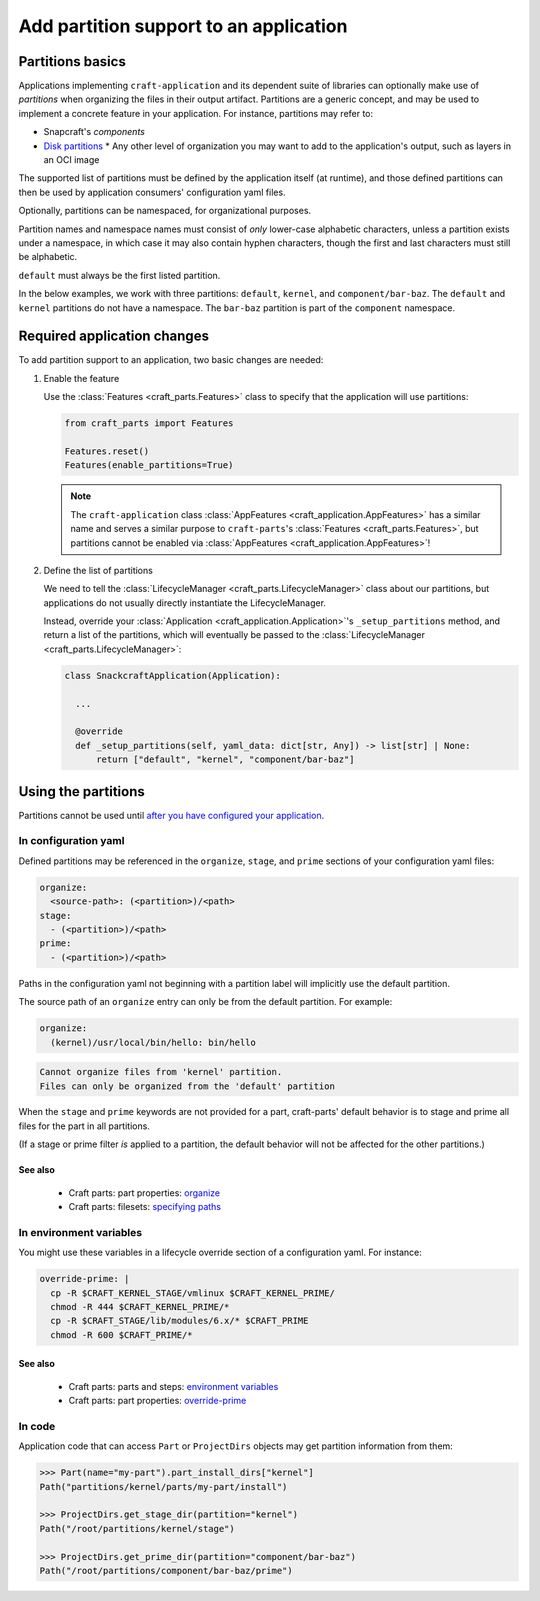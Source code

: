 ******************************************
Add partition support to an application
******************************************

Partitions basics
=================

.. Insert link below to new Snapcraft docs when this is merged and live:
   https://github.com/canonical/snapcraft/issues/4857

Applications implementing ``craft-application`` and its dependent suite of
libraries can optionally make use of *partitions* when organizing the files in
their output artifact.  Partitions are a generic concept, and may be used to
implement a concrete feature in your application.  For instance, partitions may
refer to:

* Snapcraft's *components*
* `Disk partitions <https://en.wikipedia.org/wiki/Disk_partitioning>`_ * Any
  other level of organization you may want to add to the application's output,
  such as layers in an OCI image

The supported list of partitions must be defined by the application itself (at
runtime), and those defined partitions can then be used by application
consumers' configuration yaml files.

Optionally, partitions can be namespaced, for organizational purposes.

Partition names and namespace names must consist of *only* lower-case
alphabetic characters, unless a partition exists under a namespace, in which
case it may also contain hyphen characters, though the first and last
characters must still be alphabetic.

``default`` must always be the first listed partition.

In the below examples, we work with three partitions: ``default``, ``kernel``,
and ``component/bar-baz``.  The ``default`` and ``kernel`` partitions do not
have a namespace.  The ``bar-baz`` partition is part of the ``component``
namespace.

.. _app_changes:

Required application changes
============================

To add partition support to an application, two basic changes are needed:

#. Enable the feature

   Use the :class:`Features <craft_parts.Features>` class to specify that the
   application will use partitions:

   .. code-block:: python

     from craft_parts import Features

     Features.reset()
     Features(enable_partitions=True)

   .. NOTE::
      The ``craft-application`` class :class:`AppFeatures
      <craft_application.AppFeatures>` has a similar name and serves a similar
      purpose to ``craft-parts``'s :class:`Features <craft_parts.Features>`,
      but partitions cannot be enabled via :class:`AppFeatures
      <craft_application.AppFeatures>`!

#. Define the list of partitions

   We need to tell the :class:`LifecycleManager <craft_parts.LifecycleManager>`
   class about our partitions, but applications do not usually directly
   instantiate the LifecycleManager.

   Instead, override your :class:`Application
   <craft_application.Application>`'s ``_setup_partitions`` method, and return
   a list of the partitions, which will eventually be passed to the
   :class:`LifecycleManager <craft_parts.LifecycleManager>`:

   .. code-block:: python

     class SnackcraftApplication(Application):

       ...

       @override
       def _setup_partitions(self, yaml_data: dict[str, Any]) -> list[str] | None:
           return ["default", "kernel", "component/bar-baz"]

Using the partitions
====================

Partitions cannot be used until `after you have configured your application
<#app-changes>`_.

In configuration yaml
---------------------

Defined partitions may be referenced in the ``organize``, ``stage``, and
``prime`` sections of your configuration yaml files:

.. code-block:: yaml

  organize:
    <source-path>: (<partition>)/<path>
  stage:
    - (<partition>)/<path>
  prime:
    - (<partition>)/<path>

Paths in the configuration yaml not beginning with a partition label will
implicitly use the default partition.

The source path of an ``organize`` entry can only be from the default
partition.  For example:

.. code-block:: yaml

  organize:
    (kernel)/usr/local/bin/hello: bin/hello

.. code-block:: text

  Cannot organize files from 'kernel' partition.
  Files can only be organized from the 'default' partition

When the ``stage`` and ``prime`` keywords are not provided for a part,
craft-parts' default behavior is to stage and prime all files for the part in
all partitions.

(If a stage or prime filter *is* applied to a partition, the default behavior
will not be affected for the other partitions.)

See also
^^^^^^^^

 * Craft parts: part properties: `organize`_
 * Craft parts: filesets: `specifying paths`_

In environment variables
------------------------

You might use these variables in a lifecycle override section of a
configuration yaml.  For instance:

.. code-block:: yaml

  override-prime: |
    cp -R $CRAFT_KERNEL_STAGE/vmlinux $CRAFT_KERNEL_PRIME/
    chmod -R 444 $CRAFT_KERNEL_PRIME/*
    cp -R $CRAFT_STAGE/lib/modules/6.x/* $CRAFT_PRIME
    chmod -R 600 $CRAFT_PRIME/*

See also
^^^^^^^^

 * Craft parts: parts and steps: `environment variables`_
 * Craft parts: part properties: `override-prime`_

In code
-------

Application code that can access ``Part`` or ``ProjectDirs`` objects may get
partition information from them:

.. code-block:: python-console

  >>> Part(name="my-part").part_install_dirs["kernel"]
  Path("partitions/kernel/parts/my-part/install")

  >>> ProjectDirs.get_stage_dir(partition="kernel")
  Path("/root/partitions/kernel/stage")

  >>> ProjectDirs.get_prime_dir(partition="component/bar-baz")
  Path("/root/partitions/component/bar-baz/prime")


.. _organize: https://canonical-craft-parts.readthedocs-hosted.com/en/latest/common/craft-parts/reference/part_properties.html#organize
.. _specifying paths: https://canonical-craft-parts.readthedocs-hosted.com/en/latest/common/craft-parts/explanation/filesets.html#partitions
.. _environment variables: https://canonical-craft-parts.readthedocs-hosted.com/en/latest/reference/parts_steps.html#partition-specific-output-directory-environment-variables
.. _override-prime: https://canonical-craft-parts.readthedocs-hosted.com/en/latest/common/craft-parts/reference/part_properties.html#override-prime
